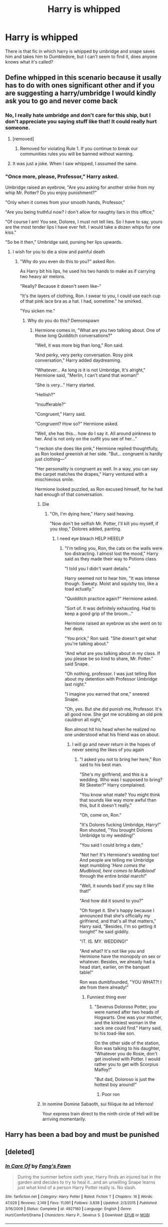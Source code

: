#+TITLE: Harry is whipped

* Harry is whipped
:PROPERTIES:
:Author: Angel_on_fire513
:Score: 1
:DateUnix: 1595877160.0
:DateShort: 2020-Jul-27
:FlairText: What's That Fic?
:END:
There is that fic in which harry is whipped by umbridge and snape saves him and takes him to Dumbledore, but I can't seem to find it, does anyone knows what it's called?


** Define whipped in this scenario because it usally has to do with ones significant other and if you are suggesting a harry/umbridge I would kindly ask you to go and never come back
:PROPERTIES:
:Author: AntisocialNyx
:Score: 8
:DateUnix: 1595877414.0
:DateShort: 2020-Jul-27
:END:

*** No, I really hate umbridge and don't care for this ship, but I don't appreciate you saying stuff like that! It could really hurt someone.
:PROPERTIES:
:Author: Angel_on_fire513
:Score: 4
:DateUnix: 1595879302.0
:DateShort: 2020-Jul-28
:END:

**** [removed]
:PROPERTIES:
:Score: 6
:DateUnix: 1595879370.0
:DateShort: 2020-Jul-28
:END:

***** Removed for violating Rule 1. If you continue to break our communities rules you will be banned without warning.
:PROPERTIES:
:Author: kemistreekat
:Score: 1
:DateUnix: 1595946734.0
:DateShort: 2020-Jul-28
:END:


**** It was just a joke. When I saw whipped, I assumed the same.
:PROPERTIES:
:Score: 1
:DateUnix: 1595892233.0
:DateShort: 2020-Jul-28
:END:


*** "Once more, please, Professor," Harry asked.

Umbridge raised an eyebrow, "Are you asking for another strike from my whip Mr. Potter? Do you enjoy punishment?"

"Only when it comes from your smooth hands, Professor,"

"Are you being truthful now? I don't allow for naughty liars in this office,"

"Of course I am! You see, Dolores, I must not tell lies. So I have to say, yours are the most tender lips I have ever felt. I would take a dozen whips for one kiss."

"So be it then," Umbridge said, pursing her lips upwards.
:PROPERTIES:
:Author: Jon_Riptide
:Score: 4
:DateUnix: 1595879005.0
:DateShort: 2020-Jul-28
:END:

**** I wish for you to die a slow and painful death
:PROPERTIES:
:Author: AntisocialNyx
:Score: 15
:DateUnix: 1595879055.0
:DateShort: 2020-Jul-28
:END:

***** "Why do you even do this to you?" asked Ron.

As Harry bit his lips, he used his two hands to make as if carrying two heavy air melons.

"Really? Because it doesn't seem like--"

"It's the layers of clothing, Ron. I swear to you, I could use each cup of that pink lace bra as a hat. I had, sometime." he smirked.

"You sicken me."
:PROPERTIES:
:Author: Jon_Riptide
:Score: 5
:DateUnix: 1595879479.0
:DateShort: 2020-Jul-28
:END:

****** Why do you do this? Demonspawn
:PROPERTIES:
:Author: AntisocialNyx
:Score: 11
:DateUnix: 1595879617.0
:DateShort: 2020-Jul-28
:END:

******* Hermione comes in, "What are you two talking about. One of those long Quidditch conversations?"

"Well, it was more big than long," Ron said.

"And perky, very perky conversation. Rosy pink conversation," Harry added daydreaming.

"Whatever... As long is it is not Umbridge, It's alright," Hermione said, "Merlin, I can't stand that woman!"

"She is very..." Harry started.

"Hellish?"

"Insufferable?"

"Congruent," Harry said.

"Congruent? How so?" Hermione asked.

"Well, she has this... how do I say it. All around pinkness to her. And is not only on the outfit you see of her..."

"I reckon she does like pink," Hermione replied thoughtfully, as Ron looked greenish at her side. "But... congruent is hardly just clothing---"

"Her personality is congruent as well. In a way, you can say the carpet matches the drapes," Harry ventured with a mischievous smile.

Hermione looked puzzled, as Ron excused himself, for he had had enough of that conversation.
:PROPERTIES:
:Author: Jon_Riptide
:Score: 3
:DateUnix: 1595880123.0
:DateShort: 2020-Jul-28
:END:

******** Die
:PROPERTIES:
:Author: AntisocialNyx
:Score: 7
:DateUnix: 1595880806.0
:DateShort: 2020-Jul-28
:END:

********* "Oh, I'm dying here," Harry said heaving.

"Now don't be selfish Mr. Potter, I'll kill you myself, if you stop," Dolores added, panting.
:PROPERTIES:
:Author: Jon_Riptide
:Score: 5
:DateUnix: 1595881049.0
:DateShort: 2020-Jul-28
:END:

********** I need eye bleach HELP HEEELP
:PROPERTIES:
:Author: AntisocialNyx
:Score: 6
:DateUnix: 1595881338.0
:DateShort: 2020-Jul-28
:END:

*********** "I'm telling you, Ron, the cats on the walls were too distracting. I almost lost the mood," Harry said as they made their way to Potions class.

"I told you I didn't want details."

Harry seemed not to hear him, "It was intense though. Sweaty. Moist and squishy too, like a toad actually."

"Quidditch practice again?" Hermione asked.

"Sort of. It was definitely exhausting. Had to keep a good grip of the broom..."

Hermione raised an eyebrow as she went on to her desk.

"You prick," Ron said. "She doesn't get what you're talking about."

"And what are you talking about in my class. If you please be so kind to share, Mr. Potter." said Snape.

"Oh nothing, professor. I was just telling Ron about my detention with Professor Umbridge last night."

"I imagine you earned that one," sneered Snape.

"Oh, yes. But she did punish me, Professor. It's all good now. She got me scrubbing an old pink cauldron all night,"

Ron almost hit his head when he realized no one understood what his friend was on about.
:PROPERTIES:
:Author: Jon_Riptide
:Score: 5
:DateUnix: 1595882110.0
:DateShort: 2020-Jul-28
:END:

************ I will go and never return in the hopes of never seeing the likes of you again
:PROPERTIES:
:Author: AntisocialNyx
:Score: 4
:DateUnix: 1595882512.0
:DateShort: 2020-Jul-28
:END:

************* "I asked you not to bring her here," Ron said to his best man.

"She's my girlfriend, and this is a wedding. Who was I supposed to bring? Rit Skeeter?" Harry complained.

"You know what mate? You might think that sounds like way more awful than this, but it doesn't really."

"Oh, come on, Ron."

"It's Dolores fucking Umbridge, Harry!" Ron shouted, "You brought Dolores Umbridge to my wedding!"

"You said I could bring a date,"

"Not her! It's Hermione's wedding too! And people are telling me Umbridge kept mumbling '/Here comes the Mudblood, here comes to Mudblood/' through the entire bridal march!"

"Well, it sounds bad if you say it like that!"

"And how did it sound to you?"

"Oh forget it. She's happy because I announced that she's officially my girlfriend, and that's all that matters," Harry said, "Besides, I'm so getting it tonight!" he said giddily.

"IT. IS. MY. WEDDING!"

"And what? It's not like you and Hermione have the monopoly on sex or whatever. Besides, we already had a head start, earlier, on the banquet table!"

Ron was dumbfounded, "YOU WHAT?! I ate from there already!"
:PROPERTIES:
:Author: Jon_Riptide
:Score: 3
:DateUnix: 1595883729.0
:DateShort: 2020-Jul-28
:END:

************** Funniest thing ever
:PROPERTIES:
:Author: hungrybluefish
:Score: 2
:DateUnix: 1595901354.0
:DateShort: 2020-Jul-28
:END:

*************** "Severus Doloroso Potter, you were named after two heads of Hogwarts. One was your mother, and the kinkiest woman in the sack one could find." Harry said, to his toad-like son.

On the other side of the station, Ron was talking to his daughter, "Whatever you do Rosie, don't get involved with Potter. I would rather you to get with Scorpius Malfoy!"

"But dad, Doloroso is just the hottest boy around!"
:PROPERTIES:
:Author: Jon_Riptide
:Score: 2
:DateUnix: 1595902740.0
:DateShort: 2020-Jul-28
:END:

**************** Poor ron
:PROPERTIES:
:Author: hungrybluefish
:Score: 2
:DateUnix: 1595902880.0
:DateShort: 2020-Jul-28
:END:


******** In nomine Domine Sabaoth, sui filiique ite ad Infernos!

Your express train direct to the ninth circle of Hell will be arriving momentarily.
:PROPERTIES:
:Author: Duvkav1
:Score: 5
:DateUnix: 1595881000.0
:DateShort: 2020-Jul-28
:END:


** Harry has been a bad boy and must be punished
:PROPERTIES:
:Author: hungrybluefish
:Score: 2
:DateUnix: 1595901451.0
:DateShort: 2020-Jul-28
:END:


** [deleted]
:PROPERTIES:
:Score: 1
:DateUnix: 1595891522.0
:DateShort: 2020-Jul-28
:END:

*** [[https://www.fanfiction.net/s/4927160/1/][*/In Care Of/*]] by [[https://www.fanfiction.net/u/1836175/Fang-s-Fawn][/Fang's Fawn/]]

#+begin_quote
  During the summer before sixth year, Harry finds an injured bat in the garden and decides to try to heal it...and an unwilling Snape learns just what kind of a person Harry Potter really is. No slash.
#+end_quote

^{/Site/:} ^{fanfiction.net} ^{*|*} ^{/Category/:} ^{Harry} ^{Potter} ^{*|*} ^{/Rated/:} ^{Fiction} ^{T} ^{*|*} ^{/Chapters/:} ^{16} ^{*|*} ^{/Words/:} ^{47,029} ^{*|*} ^{/Reviews/:} ^{2,149} ^{*|*} ^{/Favs/:} ^{11,091} ^{*|*} ^{/Follows/:} ^{3,838} ^{*|*} ^{/Updated/:} ^{2/3/2015} ^{*|*} ^{/Published/:} ^{3/16/2009} ^{*|*} ^{/Status/:} ^{Complete} ^{*|*} ^{/id/:} ^{4927160} ^{*|*} ^{/Language/:} ^{English} ^{*|*} ^{/Genre/:} ^{Hurt/Comfort/Drama} ^{*|*} ^{/Characters/:} ^{Harry} ^{P.,} ^{Severus} ^{S.} ^{*|*} ^{/Download/:} ^{[[http://www.ff2ebook.com/old/ffn-bot/index.php?id=4927160&source=ff&filetype=epub][EPUB]]} ^{or} ^{[[http://www.ff2ebook.com/old/ffn-bot/index.php?id=4927160&source=ff&filetype=mobi][MOBI]]}

--------------

*FanfictionBot*^{2.0.0-beta} | [[https://github.com/tusing/reddit-ffn-bot/wiki/Usage][Usage]]
:PROPERTIES:
:Author: FanfictionBot
:Score: 1
:DateUnix: 1595891546.0
:DateShort: 2020-Jul-28
:END:


** Is this it?

[[https://m.fanfiction.net/s/12769468/1/You-Should-Have-Been-Mine]]
:PROPERTIES:
:Author: Firesky456
:Score: 1
:DateUnix: 1595931375.0
:DateShort: 2020-Jul-28
:END:

*** This fic has a very similar concept to the one I'm looking for, but it's not it.
:PROPERTIES:
:Author: Angel_on_fire513
:Score: 1
:DateUnix: 1595934856.0
:DateShort: 2020-Jul-28
:END:
